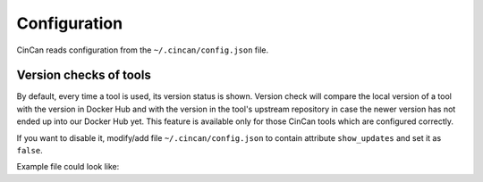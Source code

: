 .. _configuration:

=============
Configuration
=============

CinCan reads configuration from the ``~/.cincan/config.json`` file.

-----------------------
Version checks of tools
-----------------------

By default, every time a tool is used, its version status is shown. Version check will compare the local version of a tool with the version in Docker Hub and with the version in the tool's upstream repository in case the newer version has not ended up into our Docker Hub yet. This feature is available only for those CinCan tools which are configured correctly.

If you want to disable it, modify/add file ``~/.cincan/config.json`` to contain attribute ``show_updates`` and set it as ``false``.

Example file could look like:

.. code-block:: json
   :caption: ~/.cincan/config.json

   {
     "show_updates": false
   }

